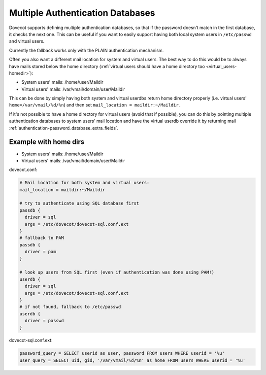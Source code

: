 .. _authentication-multiple_authentication_databases:

=================================
Multiple Authentication Databases
=================================

Dovecot supports defining multiple authentication databases, so that if the
password doesn't match in the first database, it checks the next one. This can
be useful if you want to easily support having both local system users in
``/etc/passwd`` and virtual users.

Currently the fallback works only with the PLAIN authentication mechanism.

Often you also want a different mail location for system and virtual users. The
best way to do this would be to always have mails stored below the home
directory (:ref:`virtual users should have a home directory too
<virtual_users-homedir>`):

* System users' mails: /home/user/Maildir
* Virtual users' mails: /var/vmail/domain/user/Maildir

This can be done by simply having both system and virtual userdbs return home
directory properly (i.e. virtual users' ``home=/var/vmail/%d/%n``) and then set
``mail_location = maildir:~/Maildir``.

If it's not possible to have a home directory for virtual users (avoid that if
possible), you can do this by pointing multiple authentication databases
to system users' mail location and have the virtual userdb override it by
returning mail :ref:`authentication-password_database_extra_fields`.

Example with home dirs
======================

* System users' mails: /home/user/Maildir
* Virtual users' mails: /var/vmail/domain/user/Maildir

dovecot.conf:

.. code-block:: none

  # Mail location for both system and virtual users:
  mail_location = maildir:~/Maildir

  # try to authenticate using SQL database first
  passdb {
    driver = sql
    args = /etc/dovecot/dovecot-sql.conf.ext
  }
  # fallback to PAM
  passdb {
    driver = pam
  }

  # look up users from SQL first (even if authentication was done using PAM!)
  userdb {
    driver = sql
    args = /etc/dovecot/dovecot-sql.conf.ext
  }
  # if not found, fallback to /etc/passwd
  userdb {
    driver = passwd
  }

dovecot-sql.conf.ext:

.. code-block:: none

  password_query = SELECT userid as user, password FROM users WHERE userid = '%u'
  user_query = SELECT uid, gid, '/var/vmail/%d/%n' as home FROM users WHERE userid = '%u'
